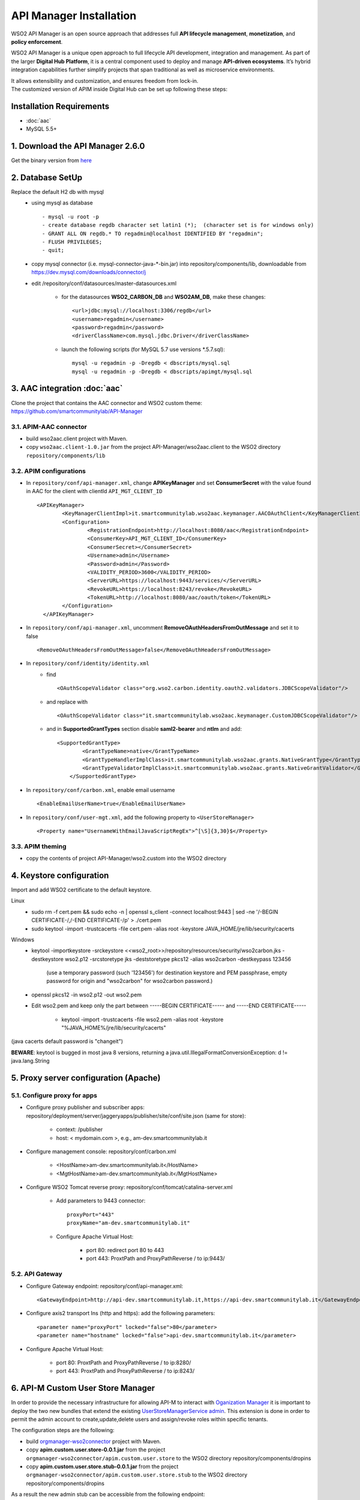 API Manager Installation
=========================

WSO2 API Manager is an open source approach that addresses full **API lifecycle management**, **monetization**, and **policy enforcement**. 


WSO2 API Manager is a unique open approach to full lifecycle API development, integration and management. 
As part of the larger **Digital Hub Platform**, it is a central component used to deploy and manage **API-driven ecosystems**. 
It’s hybrid integration capabilities further simplify projects that span traditional as well as microservice environments. 

| It allows extensibility and customization, and ensures freedom from lock-in.
| The customized version of APIM inside Digital Hub can be set up following these steps:

Installation Requirements
-------------------------

* :doc:`aac`
* MySQL 5.5+

1. Download the API Manager 2.6.0 
-----------------------------------

Get the binary version from `here <https://wso2.com/api-management/install/>`_

2. Database SetUp 
------------------

Replace the default H2 db with mysql
	* using mysql as database ::
	
		  - mysql -u root -p
		  - create database regdb character set latin1 (*);  (character set is for windows only)
		  - GRANT ALL ON regdb.* TO regadmin@localhost IDENTIFIED BY "regadmin";
		  - FLUSH PRIVILEGES;
		  - quit;

	* copy mysql connector (i.e. mysql-connector-java-*-bin.jar) into repository/components/lib, downloadable from https://dev.mysql.com/downloads/connector/j
	* edit /repository/conf/datasources/master-datasources.xml
	
		* for the datasources **WSO2_CARBON_DB** and **WSO2AM_DB**, make these changes: ::

		  <url>jdbc:mysql://localhost:3306/regdb</url>
		  <username>regadmin</username>
		  <password>regadmin</password>
		  <driverClassName>com.mysql.jdbc.Driver</driverClassName> 

		* launch the following scripts (for MySQL 5.7 use versions *.5.7.sql)::
		
			  mysql -u regadmin -p -Dregdb < dbscripts/mysql.sql
			  mysql -u regadmin -p -Dregdb < dbscripts/apimgt/mysql.sql
			  
3. AAC integration :doc:`aac`
-----------------------------

Clone the project that contains the AAC connector and WSO2 custom theme: https://github.com/smartcommunitylab/API-Manager

3.1. APIM-AAC connector
^^^^^^^^^^^^^^^^^^^^^^^^
* build wso2aac.client project with Maven.
* copy ``wso2aac.client-1.0.jar`` from the project API-Manager/wso2aac.client to the WSO2 directory ``repository/components/lib``

3.2. APIM configurations
^^^^^^^^^^^^^^^^^^^^^^^^^

* In ``repository/conf/api-manager.xml``, change **APIKeyManager** and set **ConsumerSecret** with the value found in AAC for the client with clientId ``API_MGT_CLIENT_ID`` ::
	
	<APIKeyManager>
	  	<KeyManagerClientImpl>it.smartcommunitylab.wso2aac.keymanager.AACOAuthClient</KeyManagerClientImpl>
	  	<Configuration>
	  		<RegistrationEndpoint>http://localhost:8080/aac</RegistrationEndpoint>
	  		<ConsumerKey>API_MGT_CLIENT_ID</ConsumerKey>
	  		<ConsumerSecret></ConsumerSecret>
	  		<Username>admin</Username>
	  		<Password>admin</Password>
	  		<VALIDITY_PERIOD>3600</VALIDITY_PERIOD>
	  		<ServerURL>https://localhost:9443/services/</ServerURL>
	  		<RevokeURL>https://localhost:8243/revoke</RevokeURL>
	  		<TokenURL>http://localhost:8080/aac/oauth/token</TokenURL>			
	  	</Configuration>
	  </APIKeyManager>

* In ``repository/conf/api-manager.xml``, uncomment **RemoveOAuthHeadersFromOutMessage** and set it to false ::

	<RemoveOAuthHeadersFromOutMessage>false</RemoveOAuthHeadersFromOutMessage>

* In ``repository/conf/identity/identity.xml``  
	* find ::
	
		<OAuthScopeValidator class="org.wso2.carbon.identity.oauth2.validators.JDBCScopeValidator"/>

	* and replace with ::

		<OAuthScopeValidator class="it.smartcommunitylab.wso2aac.keymanager.CustomJDBCScopeValidator"/>

	* and in **SupportedGrantTypes** section disable **saml2-bearer** and **ntlm** and add::
	
		<SupportedGrantType>
		        <GrantTypeName>native</GrantTypeName>
		        <GrantTypeHandlerImplClass>it.smartcommunitylab.wso2aac.grants.NativeGrantType</GrantTypeHandlerImplClass>
		        <GrantTypeValidatorImplClass>it.smartcommunitylab.wso2aac.grants.NativeGrantValidator</GrantTypeValidatorImplClass>
		    </SupportedGrantType>

* In ``repository/conf/carbon.xml``, enable email username ::

	<EnableEmailUserName>true</EnableEmailUserName>

* In ``repository/conf/user-mgt.xml``, add the following property to ``<UserStoreManager>`` ::

	<Property name="UsernameWithEmailJavaScriptRegEx">^[\S]{3,30}$</Property>
	
3.3. APIM theming
^^^^^^^^^^^^^^^^^^
* copy the contents of project API-Manager/wso2.custom into the WSO2 directory

4. Keystore configuration
-----------------------------

Import and add WSO2 certificate to the default keystore.

Linux
	* sudo rm -f cert.pem && sudo echo -n | openssl s_client -connect localhost:9443 | sed -ne '/-BEGIN CERTIFICATE-/,/-END CERTIFICATE-/p' > ./cert.pem
	* sudo keytool -import -trustcacerts -file cert.pem -alias root -keystore JAVA_HOME/jre/lib/security/cacerts

Windows
	* keytool -importkeystore -srckeystore <<wso2_root>>/repository/resources/security/wso2carbon.jks -destkeystore wso2.p12 -srcstoretype jks -deststoretype pkcs12 -alias wso2carbon -destkeypass 123456 
		
		(use a temporary password (such '123456') for destination keystore and PEM passphrase, empty password for origin and "wso2carbon" for wso2carbon password.)
	
	* openssl pkcs12 -in wso2.p12 -out wso2.pem
	
	* Edit wso2.pem and keep only the part between -----BEGIN CERTIFICATE----- and -----END CERTIFICATE-----
		
		* keytool -import -trustcacerts -file wso2.pem -alias root -keystore "%JAVA_HOME%/jre/lib/security/cacerts"

(java cacerts default password is "changeit")

**BEWARE**: keytool is bugged in most java 8 versions, returning a java.util.IllegalFormatConversionException: d != java.lang.String

5. Proxy server configuration (Apache)
---------------------------------------
5.1. Configure proxy for apps
^^^^^^^^^^^^^^^^^^^^^^^^^^^^^^

* Configure proxy publisher and subscriber apps: repository/deployment/server/jaggeryapps/publisher/site/conf/site.json (same for store):

	* context: /publisher
	* host: < mydomain.com >, e.g., am-dev.smartcommunitylab.it
* Configure management console: repository/conf/carbon.xml

	* <HostName>am-dev.smartcommunitylab.it</HostName>
	* <MgtHostName>am-dev.smartcommunitylab.it</MgtHostName>
* Configure WSO2 Tomcat reverse proxy: repository/conf/tomcat/catalina-server.xml

	* Add parameters to 9443 connector: ::
	
		proxyPort="443"
		proxyName="am-dev.smartcommunitylab.it"
		
	* Configure Apache Virtual Host: 
	
		* port 80: redirect port 80 to 443
		* port 443: ProxtPath and ProxyPathReverse / to ip:9443/
		
5.2. API Gateway
^^^^^^^^^^^^^^^^^^

* Configure Gateway endpoint: repository/conf/api-manager.xml::

	<GatewayEndpoint>http://api-dev.smartcommunitylab.it,https://api-dev.smartcommunitylab.it</GatewayEndpoint>
	
* Configure axis2 transport Ins (http and https): add the following parameters::

	<parameter name="proxyPort" locked="false">80</parameter>
	<parameter name="hostname" locked="false">api-dev.smartcommunitylab.it</parameter>
	
* Configure Apache Virtual Host:

	* port 80: ProxtPath and ProxyPathReverse / to ip:8280/
	* port 443: ProxtPath and ProxyPathReverse / to ip:8243/


6. API-M Custom User Store Manager
------------------------------------

In order to provide the necessary infrastructure for allowing API-M to interact with `Oganization Manager <https://github.com/smartcommunitylab/AAC-Org/tree/master/connectors/orgmanager-wso2connector>`_ it is important to deploy the two new bundles that extend the existing `UserStoreManagerService admin <https://github.com/wso2-extensions/identity-user-ws/blob/master/components/org.wso2.carbon.um.ws.service/src/main/java/org/wso2/carbon/um/ws/service/UserStoreManagerService.java>`_.
This extension is done in order to permit the admin account to create,update,delete users and assign/revoke roles within specific tenants.

The configuration steps are the following:

* build `orgmanager-wso2connector <https://github.com/smartcommunitylab/AAC-Org/tree/master/connectors/orgmanager-wso2connector>`_ project with Maven.

* copy **apim.custom.user.store-0.0.1.jar** from the project ``orgmanager-wso2connector/apim.custom.user.store`` to the WSO2 directory repository/components/dropins

* copy **apim.custom.user.store.stub-0.0.1.jar** from the project ``orgmanager-wso2connector/apim.custom.user.store.stub`` to the WSO2 directory repository/components/dropins

As a result the new admin stub can be accessible from the following endpoint: https://$APIM_URL/services/CustomUserStoreManagerService


